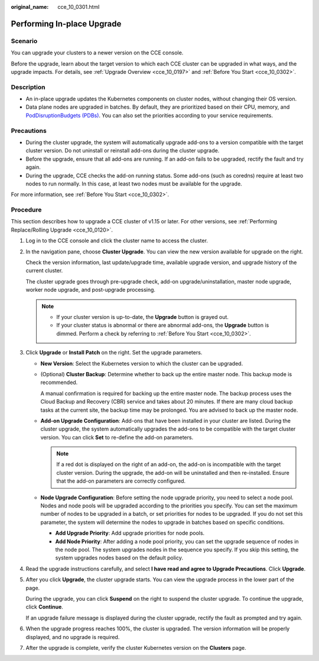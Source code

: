 :original_name: cce_10_0301.html

.. _cce_10_0301:

Performing In-place Upgrade
===========================

Scenario
--------

You can upgrade your clusters to a newer version on the CCE console.

Before the upgrade, learn about the target version to which each CCE cluster can be upgraded in what ways, and the upgrade impacts. For details, see :ref:`Upgrade Overview <cce_10_0197>` and :ref:`Before You Start <cce_10_0302>`.

Description
-----------

-  An in-place upgrade updates the Kubernetes components on cluster nodes, without changing their OS version.
-  Data plane nodes are upgraded in batches. By default, they are prioritized based on their CPU, memory, and `PodDisruptionBudgets (PDBs) <https://kubernetes.io/docs/tasks/run-application/configure-pdb/>`__. You can also set the priorities according to your service requirements.

Precautions
-----------

-  During the cluster upgrade, the system will automatically upgrade add-ons to a version compatible with the target cluster version. Do not uninstall or reinstall add-ons during the cluster upgrade.
-  Before the upgrade, ensure that all add-ons are running. If an add-on fails to be upgraded, rectify the fault and try again.
-  During the upgrade, CCE checks the add-on running status. Some add-ons (such as coredns) require at least two nodes to run normally. In this case, at least two nodes must be available for the upgrade.

For more information, see :ref:`Before You Start <cce_10_0302>`.

Procedure
---------

This section describes how to upgrade a CCE cluster of v1.15 or later. For other versions, see :ref:`Performing Replace/Rolling Upgrade <cce_10_0120>`.

#. Log in to the CCE console and click the cluster name to access the cluster.

#. In the navigation pane, choose **Cluster Upgrade**. You can view the new version available for upgrade on the right.

   Check the version information, last update/upgrade time, available upgrade version, and upgrade history of the current cluster.

   The cluster upgrade goes through pre-upgrade check, add-on upgrade/uninstallation, master node upgrade, worker node upgrade, and post-upgrade processing.

   .. note::

      -  If your cluster version is up-to-date, the **Upgrade** button is grayed out.
      -  If your cluster status is abnormal or there are abnormal add-ons, the **Upgrade** button is dimmed. Perform a check by referring to :ref:`Before You Start <cce_10_0302>`.

#. Click **Upgrade** or **Install Patch** on the right. Set the upgrade parameters.

   -  **New Version**: Select the Kubernetes version to which the cluster can be upgraded.

   -  (Optional) **Cluster Backup**: Determine whether to back up the entire master node. This backup mode is recommended.

      A manual confirmation is required for backing up the entire master node. The backup process uses the Cloud Backup and Recovery (CBR) service and takes about 20 minutes. If there are many cloud backup tasks at the current site, the backup time may be prolonged. You are advised to back up the master node.

   -  **Add-on Upgrade Configuration**: Add-ons that have been installed in your cluster are listed. During the cluster upgrade, the system automatically upgrades the add-ons to be compatible with the target cluster version. You can click **Set** to re-define the add-on parameters.

      .. note::

         If a red dot |image1| is displayed on the right of an add-on, the add-on is incompatible with the target cluster version. During the upgrade, the add-on will be uninstalled and then re-installed. Ensure that the add-on parameters are correctly configured.

   -  **Node Upgrade Configuration**: Before setting the node upgrade priority, you need to select a node pool. Nodes and node pools will be upgraded according to the priorities you specify. You can set the maximum number of nodes to be upgraded in a batch, or set priorities for nodes to be upgraded. If you do not set this parameter, the system will determine the nodes to upgrade in batches based on specific conditions.

      -  **Add Upgrade Priority**: Add upgrade priorities for node pools.
      -  **Add Node Priority**: After adding a node pool priority, you can set the upgrade sequence of nodes in the node pool. The system upgrades nodes in the sequence you specify. If you skip this setting, the system upgrades nodes based on the default policy.

#. Read the upgrade instructions carefully, and select **I have read and agree to Upgrade Precautions**. Click **Upgrade**.

#. After you click **Upgrade**, the cluster upgrade starts. You can view the upgrade process in the lower part of the page.

   During the upgrade, you can click **Suspend** on the right to suspend the cluster upgrade. To continue the upgrade, click **Continue**.

   If an upgrade failure message is displayed during the cluster upgrade, rectify the fault as prompted and try again.

#. When the upgrade progress reaches 100%, the cluster is upgraded. The version information will be properly displayed, and no upgrade is required.

#. After the upgrade is complete, verify the cluster Kubernetes version on the **Clusters** page.

.. |image1| image:: /_static/images/en-us_image_0000001244101223.png
